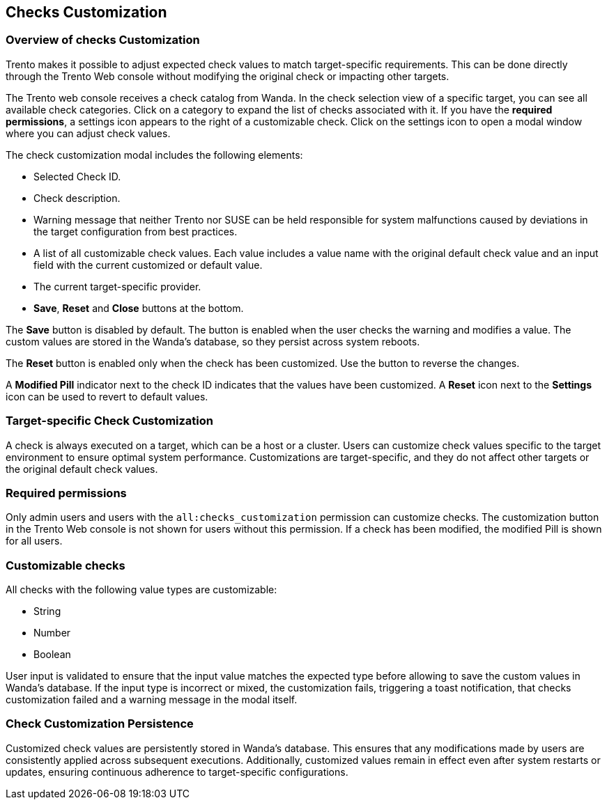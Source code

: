 [[checks-customization]]

== Checks Customization

=== Overview of checks Customization

Trento makes it possible to adjust expected check values to match target-specific requirements. This can be done directly through the Trento Web console without modifying the original check or impacting other targets.

The Trento web console receives a check catalog from Wanda. In the check selection view of a specific target, you can see all available check categories. Click on a category to expand the list of checks associated with it. If you have the *required permissions*, a settings icon appears to the right of a customizable check. Click on the settings icon to open a modal window where you can adjust check values.

The check customization modal includes the following elements:

* Selected Check ID.

* Check description.

* Warning message that neither Trento nor SUSE can be held responsible for system malfunctions caused by deviations in the target configuration from best practices.

* A list of all customizable check values. Each value includes a value name with the original default check value and an input field with the current customized or default value.

* The current target-specific provider.

* **Save**, **Reset** and **Close** buttons at the bottom.

The **Save** button is disabled by default. The button is enabled when the user checks the warning and modifies a value. The custom values are stored in the Wanda's database, so they persist across system reboots.

The **Reset** button is enabled only when the check has been customized. Use the button to reverse the changes.

A **Modified Pill** indicator next to the check ID indicates that the values have been customized. A **Reset** icon next to the **Settings** icon can be used to revert to default values.

=== Target-specific Check Customization

A check is always executed on a target, which can be a host or a cluster. Users can customize check values specific to the target environment to ensure optimal system performance. Customizations are target-specific, and they do not affect other targets or the original default check values.

=== Required permissions

Only admin users and users with the `all:checks_customization` permission can customize checks. The customization button in the Trento Web console is not shown for users without this permission. If a check has been modified, the modified Pill is shown for all users.

=== Customizable checks

All checks with the following value types are customizable:

- String
- Number
- Boolean

User input is validated to ensure that the input value matches the expected type before allowing to save the custom values in Wanda's database. If the input type is incorrect or mixed, the customization fails, triggering a toast notification, that checks customization failed and a warning message in the modal itself.

=== Check Customization Persistence

Customized check values are persistently stored in Wanda's database. This ensures that any modifications made by users are consistently applied across subsequent executions. Additionally, customized values remain in effect even after system restarts or updates, ensuring continuous adherence to target-specific configurations.